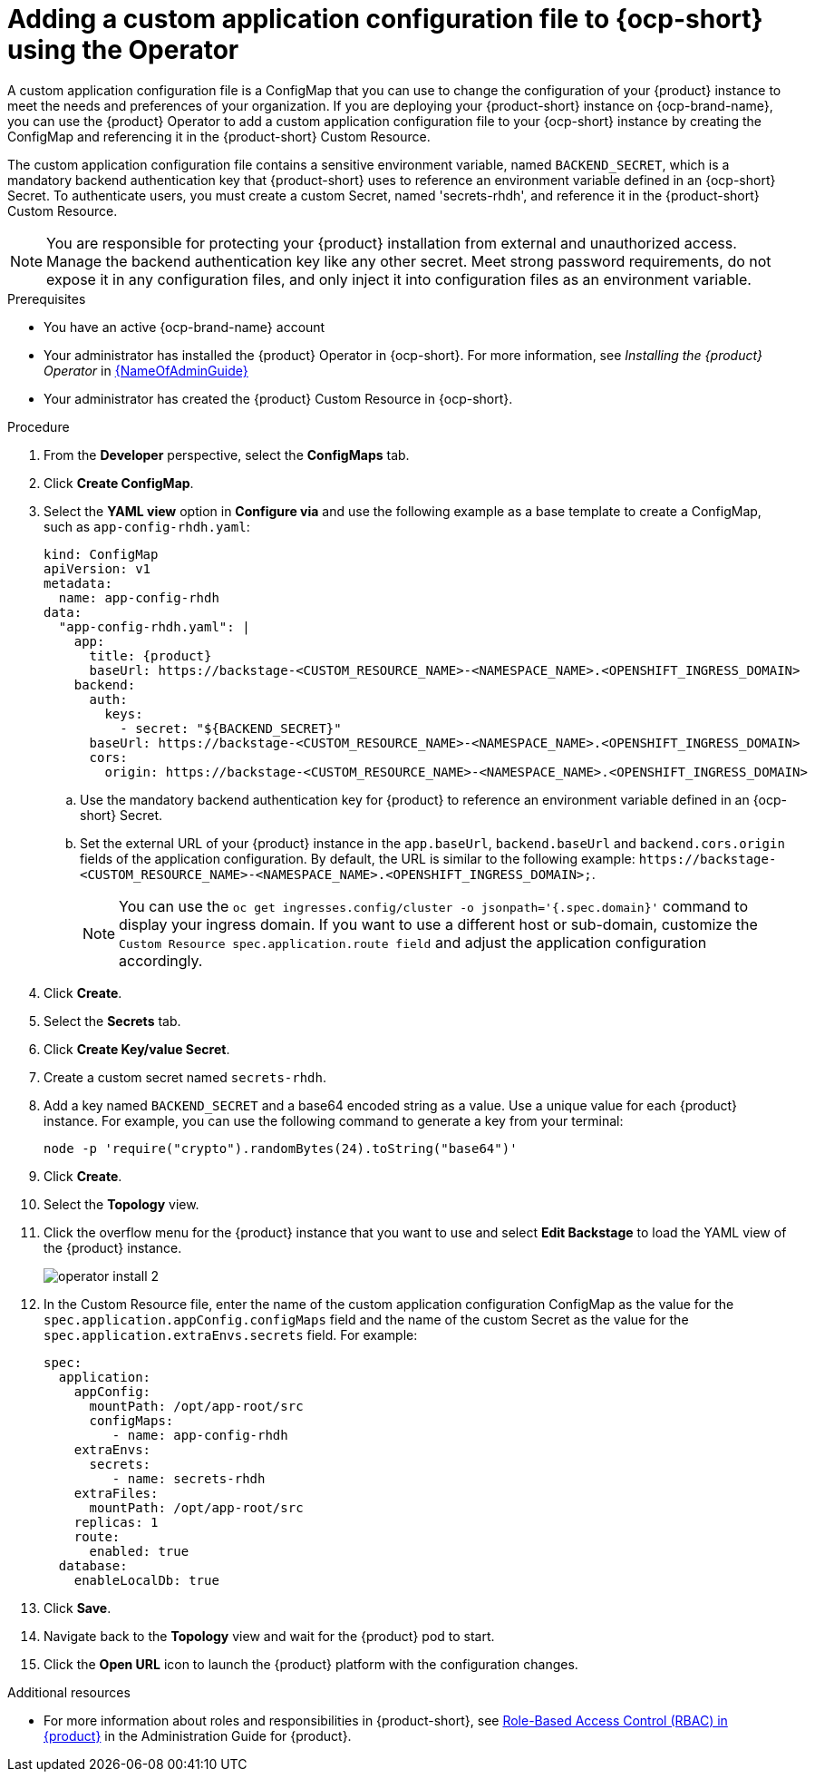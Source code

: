 [id="proc-add-custom-app-config-file-ocp_{context}"]
= Adding a custom application configuration file to {ocp-short} using the Operator

A custom application configuration file is a ConfigMap that you can use to change the configuration of your {product} instance to meet the needs and preferences of your organization. If you are deploying your {product-short} instance on {ocp-brand-name}, you can use the {product} Operator to add a custom application configuration file to your {ocp-short} instance by creating the ConfigMap and referencing it in the {product-short} Custom Resource.

The custom application configuration file contains a sensitive environment variable, named `BACKEND_SECRET`, which is a mandatory backend authentication key that {product-short} uses to reference an environment variable defined in an {ocp-short} Secret. To authenticate users, you must create a custom Secret, named 'secrets-rhdh', and reference it in the {product-short} Custom Resource.

[NOTE]
====
You are responsible for protecting your {product} installation from external and unauthorized access. Manage the backend authentication key like any other secret. Meet strong password requirements, do not expose it in any configuration files, and only inject it into configuration files as an environment variable.
====

.Prerequisites
* You have an active {ocp-brand-name} account
* Your administrator has installed the {product} Operator in {ocp-short}. For more information, see _Installing the {product} Operator_ in link:{LinkAdminGuide}[{NameOfAdminGuide}]
* Your administrator has created the {product} Custom Resource in {ocp-short}.

.Procedure
. From the *Developer* perspective, select the *ConfigMaps* tab.
. Click *Create ConfigMap*.
. Select the *YAML view* option in *Configure via* and use the following example as a base template to create a ConfigMap, such as `app-config-rhdh.yaml`:
+
[source,yaml,subs="attributes+"]
----
kind: ConfigMap
apiVersion: v1
metadata:
  name: app-config-rhdh
data:
  "app-config-rhdh.yaml": |
    app:
      title: {product}
      baseUrl: https://backstage-<CUSTOM_RESOURCE_NAME>-<NAMESPACE_NAME>.<OPENSHIFT_INGRESS_DOMAIN>
    backend:
      auth:
        keys:
          - secret: "${BACKEND_SECRET}"
      baseUrl: https://backstage-<CUSTOM_RESOURCE_NAME>-<NAMESPACE_NAME>.<OPENSHIFT_INGRESS_DOMAIN>
      cors:
        origin: https://backstage-<CUSTOM_RESOURCE_NAME>-<NAMESPACE_NAME>.<OPENSHIFT_INGRESS_DOMAIN>
----
+
.. Use the mandatory backend authentication key for {product} to reference an environment variable defined in an {ocp-short} Secret.
.. Set the external URL of your {product} instance in the `app.baseUrl`, `backend.baseUrl` and `backend.cors.origin` fields of the application configuration. By default, the URL is similar to the following example:
`pass:c[https://backstage-<CUSTOM_RESOURCE_NAME>-<NAMESPACE_NAME>.<OPENSHIFT_INGRESS_DOMAIN>;]`.
+
[NOTE]
====
You can use the `oc get ingresses.config/cluster -o jsonpath='{.spec.domain}'` command to display your ingress domain. If you want to use a different host or sub-domain, customize the `Custom Resource spec.application.route field` and adjust the application configuration accordingly.
====

. Click *Create*.
. Select the *Secrets* tab.
. Click *Create Key/value Secret*.
. Create a custom secret named `secrets-rhdh`.
. Add a key named `BACKEND_SECRET` and a base64 encoded string as a value. Use a unique value for each {product} instance. For example, you can use the following command to generate a key from your terminal:
+
[source,yaml]
----
node -p 'require("crypto").randomBytes(24).toString("base64")'
----

. Click *Create*.
. Select the *Topology* view.
. Click the overflow menu for the {product} instance that you want to use and select *Edit Backstage* to load the YAML view of the {product} instance.
+
image::rhdh/operator-install-2.png[]

. In the Custom Resource file, enter the name of the custom application configuration ConfigMap as the value for the `spec.application.appConfig.configMaps` field and the name of the custom Secret as the value for the `spec.application.extraEnvs.secrets` field. For example:
+
[source, yaml]
----
spec:
  application:
    appConfig:
      mountPath: /opt/app-root/src
      configMaps:
         - name: app-config-rhdh
    extraEnvs:
      secrets:
         - name: secrets-rhdh
    extraFiles:
      mountPath: /opt/app-root/src
    replicas: 1
    route:
      enabled: true
  database:
    enableLocalDb: true
----
. Click *Save*.
. Navigate back to the *Topology* view and wait for the {product} pod to start.
. Click the *Open URL* icon to launch the {product} platform with the configuration changes.

.Additional resources
* For more information about roles and responsibilities in {product-short}, see xref:con-rbac-overview_{context}[Role-Based Access Control (RBAC) in {product}] in the Administration Guide for {product}.
